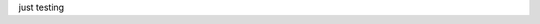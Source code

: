just testing

.. mermaid::

   sequenceDiagram
      participant Client
      participant Server
      Client->>Server: Request
      Server-->>Client: Response

